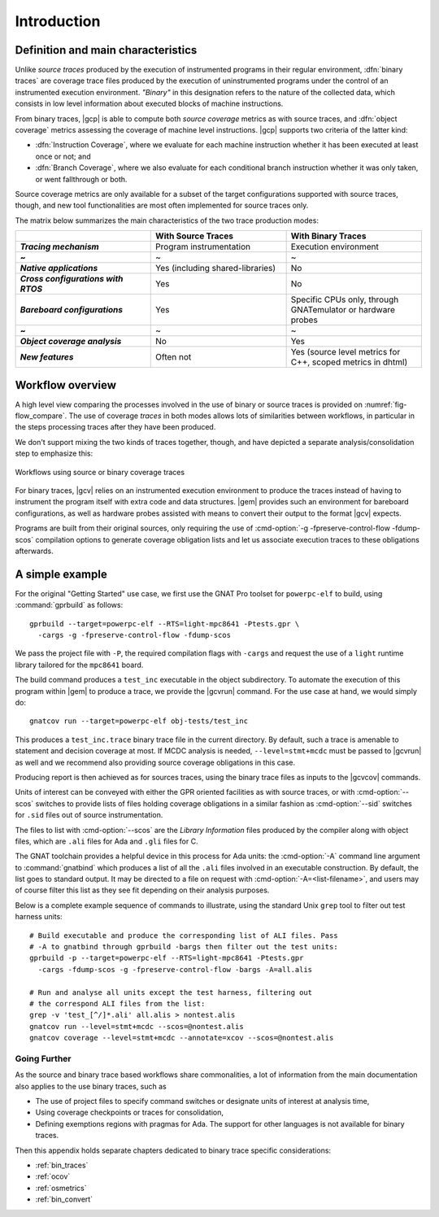 ************
Introduction
************

Definition and main characteristics
-----------------------------------

Unlike *source traces* produced by the execution of instrumented
programs in their regular environment, :dfn:`binary traces` are
coverage trace files produced by the execution of uninstrumented
programs under the control of an instrumented execution environment.
*"Binary"* in this designation refers to the nature of the collected
data, which consists in low level information about executed blocks of
machine instructions.

From binary traces, |gcp| is able to compute both *source coverage*
metrics as with source traces, and :dfn:`object coverage` metrics
assessing the coverage of machine level instructions.  |gcp| supports
two criteria of the latter kind:

- :dfn:`Instruction Coverage`, where we evaluate for each machine instruction
  whether it has been executed at least once or not; and

- :dfn:`Branch Coverage`, where we also evaluate for each conditional
  branch instruction whether it was only taken, or went fallthrough or both.

Source coverage metrics are only available for a subset of the target
configurations supported with source traces, though, and new tool
functionalities are most often implemented for source traces only.

The matrix below summarizes the main characteristics of the two
trace production modes:


.. list-table::
   :widths: 20 20 20
   :header-rows: 1
   :stub-columns: 1

   * -
     - **With Source Traces**
     - **With Binary Traces**
   * - *Tracing mechanism*
     - Program instrumentation
     - Execution environment
   * - ~
     - ~
     - ~
   * - *Native applications*
     - Yes (including shared-libraries)
     - No
   * - *Cross configurations with RTOS*
     - Yes
     - No
   * - *Bareboard configurations*
     - Yes
     - Specific CPUs only, through GNATemulator or
       hardware probes
   * - ~
     - ~
     - ~
   * - *Object coverage analysis*
     - No
     - Yes
   * - *New features*
     - Often not
     - Yes (source level metrics for C++, scoped metrics in dhtml)

      
Workflow overview
-----------------

A high level view comparing the processes involved in the use of
binary or source traces is provided on :numref:`fig-flow_compare`. The
use of coverage *traces* in both modes allows lots of similarities
between workflows, in particular in the steps processing traces after
they have been produced.

We don't support mixing the two kinds of traces together, though, and have
depicted a separate analysis/consolidation step to emphasize this:

.. _fig-flow_compare:
.. figure:: fig_flow_compare.*
  :align: center

  Workflows using source or binary coverage traces

For binary traces, |gcv| relies on an instrumented execution
environment to produce the traces instead of having to instrument the
program itself with extra code and data structures. |gem| provides
such an environment for bareboard configurations, as well as hardware
probes assisted with means to convert their output to the format |gcv|
expects.

Programs are built from their original sources, only requiring the use of
:cmd-option:`-g -fpreserve-control-flow -fdump-scos` compilation options to
generate coverage obligation lists and let us associate execution traces to
these obligations afterwards.



A simple example
----------------

For the original "Getting Started" use case, we first use the GNAT Pro
toolset for ``powerpc-elf`` to build, using :command:`gprbuild` as
follows::

   gprbuild --target=powerpc-elf --RTS=light-mpc8641 -Ptests.gpr \
     -cargs -g -fpreserve-control-flow -fdump-scos

We pass the project file with ``-P``, the required compilation flags
with ``-cargs`` and request the use of a ``light`` runtime library tailored
for the ``mpc8641`` board.

The build command produces a ``test_inc`` executable in the object
subdirectory. To automate the execution of this program within |gem|
to produce a trace, we provide the |gcvrun| command. For the use case
at hand, we would simply do::

  gnatcov run --target=powerpc-elf obj-tests/test_inc


This produces a ``test_inc.trace`` binary trace file in the current
directory.  By default, such a trace is amenable to statement and decision
coverage at most. If MCDC analysis is needed, ``--level=stmt+mcdc`` must be
passed to |gcvrun| as well and we recommend also providing source coverage
obligations in this case.

Producing report is then achieved as for sources traces, using the
binary trace files as inputs to the |gcvcov| commands.

Units of interest can be conveyed with either the GPR oriented
facilities as with source traces, or with :cmd-option:`--scos`
switches to provide lists of files holding coverage obligations in a
similar fashion as :cmd-option:`--sid` switches for ``.sid`` files out
of source instrumentation.

The files to list with :cmd-option:`--scos` are the *Library
Information* files produced by the compiler along with object files,
which are ``.ali`` files for Ada and ``.gli`` files for C.

The GNAT toolchain provides a helpful device in this process for Ada
units: the :cmd-option:`-A` command line argument to
:command:`gnatbind` which produces a list of all the ``.ali`` files
involved in an executable construction.  By default, the list goes to
standard output. It may be directed to a file on request with
:cmd-option:`-A=<list-filename>`, and users may of course filter this
list as they see fit depending on their analysis purposes.

Below is a complete example sequence of commands to illustrate, using
the standard Unix ``grep`` tool to filter out test harness units::

    # Build executable and produce the corresponding list of ALI files. Pass
    # -A to gnatbind through gprbuild -bargs then filter out the test units:
    gprbuild -p --target=powerpc-elf --RTS=light-mpc8641 -Ptests.gpr
      -cargs -fdump-scos -g -fpreserve-control-flow -bargs -A=all.alis

    # Run and analyse all units except the test harness, filtering out
    # the correspond ALI files from the list:
    grep -v 'test_[^/]*.ali' all.alis > nontest.alis
    gnatcov run --level=stmt+mcdc --scos=@nontest.alis
    gnatcov coverage --level=stmt+mcdc --annotate=xcov --scos=@nontest.alis

Going Further
=============

As the source and binary trace based workflows share commonalities,
a lot of information from the main documentation also applies to the
use binary traces, such as

- The use of project files to specify command switches or designate
  units of interest at analysis time,

- Using coverage checkpoints or traces for consolidation,

- Defining exemptions regions with pragmas for Ada. The support
  for other languages is not available for binary traces.

Then this appendix holds separate chapters dedicated to binary trace
specific considerations:

- :ref:`bin_traces`

- :ref:`ocov`

- :ref:`osmetrics`

- :ref:`bin_convert`

